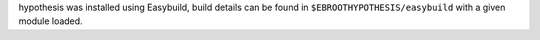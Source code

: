 hypothesis was installed using Easybuild, build details can be found in ``$EBROOTHYPOTHESIS/easybuild`` with a given module loaded.
